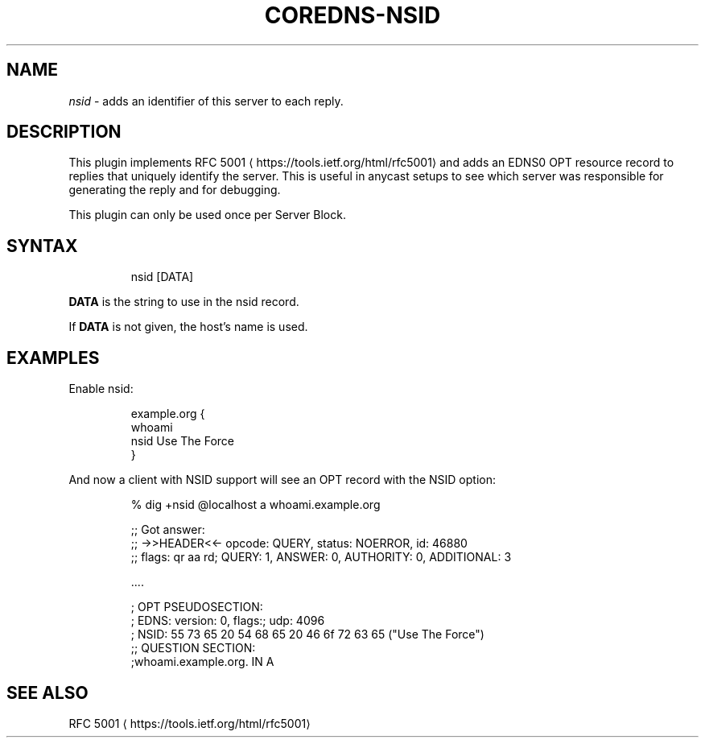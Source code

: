 .\" Generated by Mmark Markdown Processer - mmark.miek.nl
.TH "COREDNS-NSID" 7 "February 2025" "CoreDNS" "CoreDNS Plugins"

.SH "NAME"
.PP
\fInsid\fP - adds an identifier of this server to each reply.

.SH "DESCRIPTION"
.PP
This plugin implements RFC 5001
\[la]https://tools.ietf.org/html/rfc5001\[ra] and adds an EDNS0 OPT
resource record to replies that uniquely identify the server. This is useful in anycast setups to
see which server was responsible for generating the reply and for debugging.

.PP
This plugin can only be used once per Server Block.

.SH "SYNTAX"
.PP
.RS

.nf
nsid [DATA]

.fi
.RE

.PP
\fBDATA\fP is the string to use in the nsid record.

.PP
If \fBDATA\fP is not given, the host's name is used.

.SH "EXAMPLES"
.PP
Enable nsid:

.PP
.RS

.nf
example.org {
    whoami
    nsid Use The Force
}

.fi
.RE

.PP
And now a client with NSID support will see an OPT record with the NSID option:

.PP
.RS

.nf
% dig +nsid @localhost a whoami.example.org

;; Got answer:
;; \->>HEADER<<\- opcode: QUERY, status: NOERROR, id: 46880
;; flags: qr aa rd; QUERY: 1, ANSWER: 0, AUTHORITY: 0, ADDITIONAL: 3

\&....

; OPT PSEUDOSECTION:
; EDNS: version: 0, flags:; udp: 4096
; NSID: 55 73 65 20 54 68 65 20 46 6f 72 63 65 ("Use The Force")
;; QUESTION SECTION:
;whoami.example.org.        IN    A

.fi
.RE

.SH "SEE ALSO"
.PP
RFC 5001
\[la]https://tools.ietf.org/html/rfc5001\[ra]

